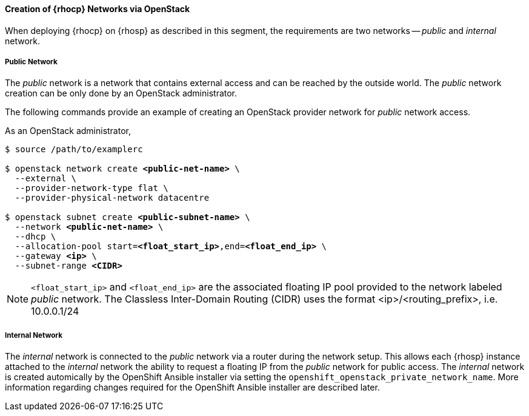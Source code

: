 ==== Creation of {rhocp} Networks via OpenStack

When deploying {rhocp} on {rhosp} as described in this segment,
the requirements are two networks -- _public_ and _internal_ network.

===== Public Network

The _public_ network is a network that contains external access and can be reached
by the outside world. The  _public_ network creation can be only done by an
OpenStack administrator.

The following commands provide an example of creating an OpenStack provider
network for _public_ network access.

As an OpenStack administrator,

[subs=+quotes]
----
$ source /path/to/examplerc

$ openstack network create *<public-net-name>* \
  --external \
  --provider-network-type flat \
  --provider-physical-network datacentre

$ openstack subnet create *<public-subnet-name>* \
  --network *<public-net-name>* \
  --dhcp \
  --allocation-pool start=*<float_start_ip>*,end=*<float_end_ip>* \
  --gateway *<ip>* \
  --subnet-range *<CIDR>*
----

NOTE: `<float_start_ip>` and `<float_end_ip>` are the associated floating IP pool provided to
the network labeled _public_ network. The Classless Inter-Domain Routing (CIDR)
uses the format <ip>/<routing_prefix>, i.e. 10.0.0.1/24

===== Internal Network

The _internal_ network is connected to the _public_ network via a router during
the network setup. This allows each {rhosp} instance attached to the
_internal_ network the ability to request a floating IP from the _public_ network
for public access. The _internal_ network is created automically by the OpenShift
Ansible installer via setting the `openshift_openstack_private_network_name`. More
information regarding changes required for the OpenShift Ansible installer are
described later. 


